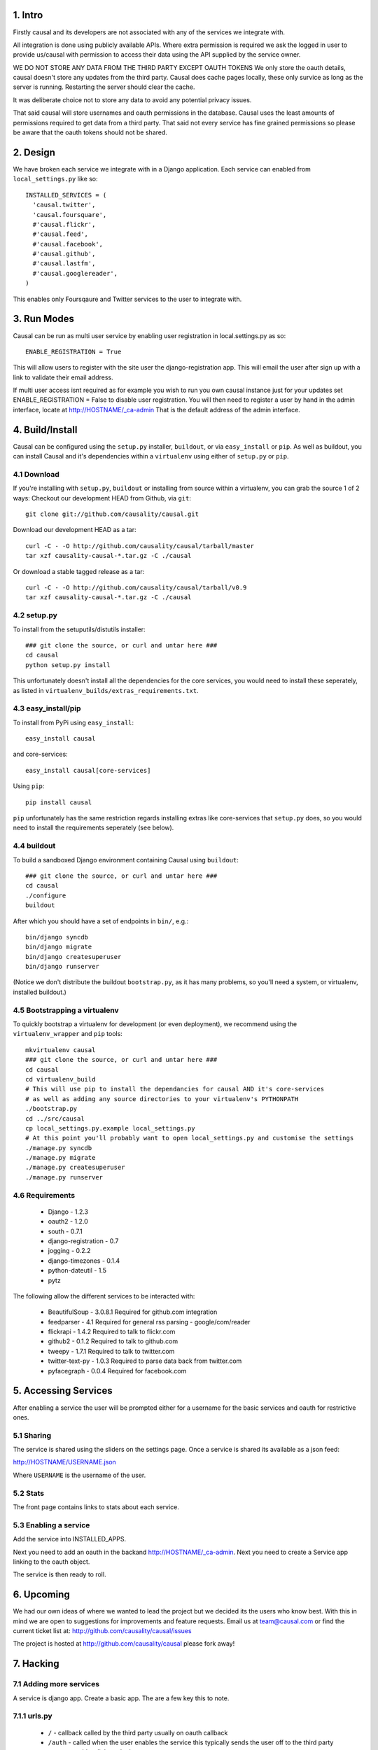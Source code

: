 1. Intro
========

Firstly causal and its developers are not associated with any of the services we integrate with.

All integration is done using publicly available APIs. Where extra permission is required we ask the logged in user to 
provide us/causal with permission to access their data using the API supplied by the service owner.

WE DO NOT STORE ANY DATA FROM THE THIRD PARTY EXCEPT OAUTH TOKENS
We only store the oauth details, causal doesn't store any updates from the third party. Causal does cache
pages locally, these only survice as long as the server is running. Restarting the server should clear the cache.

It was deliberate choice not to store any data to avoid any potential privacy issues.

That said causal will store usernames and oauth permissions in the database. Causal uses the least
amounts of permissions required to get data from a third party. That said not every service has
fine grained permissions so please be aware that the oauth tokens should not be shared.

2. Design
=========

We have broken each service we integrate with in a Django application. Each service can enabled from ``local_settings.py`` like so::

  INSTALLED_SERVICES = (
    'causal.twitter',
    'causal.foursquare',
    #'causal.flickr',
    #'causal.feed',
    #'causal.facebook',
    #'causal.github',
    #'causal.lastfm',
    #'causal.googlereader',
  )

This enables only Foursqaure and Twitter services to the user to integrate with.

3. Run Modes
============

Causal can be run as multi user service by enabling user registration in local.settings.py as so::

  ENABLE_REGISTRATION = True

This will allow users to register with the site user the django-registration app. This will email the user after sign up with a link to validate their email address.

If multi user access isnt required as for example you wish to run you own causal instance just for your updates set ENABLE_REGISTRATION = False to disable user registration. You will then need to register a user by hand in the admin interface, locate at http://HOSTNAME/_ca-admin That is the default address of the admin interface.

4. Build/Install
================

Causal can be configured using the ``setup.py`` installer, ``buildout``, or via ``easy_install`` or ``pip``.
As well as buildout, you can install Causal and it's dependencies within a ``virtualenv`` using either of ``setup.py`` or ``pip``.

4.1 Download
------------

If you're installing with ``setup.py``, ``buildout`` or installing from source within a virtualenv, you can grab the source 1 of 2 ways:
Checkout our development HEAD from Github, via ``git``::

  git clone git://github.com/causality/causal.git
 
Download our development HEAD as a tar::

  curl -C - -O http://github.com/causality/causal/tarball/master
  tar xzf causality-causal-*.tar.gz -C ./causal

Or download a stable tagged release as a tar::

  curl -C - -O http://github.com/causality/causal/tarball/v0.9
  tar xzf causality-causal-*.tar.gz -C ./causal

4.2 setup.py
--------

To install from the setuputils/distutils installer::

  ### git clone the source, or curl and untar here ###
  cd causal
  python setup.py install

This unfortunately doesn't install all the dependencies for the core services, you would need to install these seperately, as listed in ``virtualenv_builds/extras_requirements.txt``.

4.3 easy_install/pip
----------------

To install from PyPi using ``easy_install``::

  easy_install causal

and core-services::

  easy_install causal[core-services]

Using ``pip``::

  pip install causal

``pip`` unfortunately has the same restriction regards installing extras like core-services that ``setup.py`` does, so you would need to install the requirements seperately (see below).

4.4 buildout
--------

To build a sandboxed Django environment containing Causal using ``buildout``::

  ### git clone the source, or curl and untar here ###
  cd causal
  ./configure
  buildout

After which you should have a set of endpoints in ``bin/``, e.g.::

  bin/django syncdb
  bin/django migrate
  bin/django createsuperuser
  bin/django runserver

(Notice we don't distribute the buildout ``bootstrap.py``, as it has many problems, so you'll need a system, or virtualenv, installed buildout.)

4.5 Bootstrapping a virtualenv
--------------------------

To quickly bootstrap a virtualenv for development (or even deployment), we recommend using the ``virtualenv_wrapper`` and ``pip`` tools::

  mkvirtualenv causal
  ### git clone the source, or curl and untar here ###
  cd causal
  cd virtualenv_build
  # This will use pip to install the dependancies for causal AND it's core-services
  # as well as adding any source directories to your virtualenv's PYTHONPATH
  ./bootstrap.py 
  cd ../src/causal
  cp local_settings.py.example local_settings.py
  # At this point you'll probably want to open local_settings.py and customise the settings
  ./manage.py syncdb
  ./manage.py migrate
  ./manage.py createsuperuser
  ./manage.py runserver

4.6 Requirements
------------

 * Django - 1.2.3
 * oauth2 - 1.2.0
 * south - 0.7.1
 * django-registration - 0.7
 * jogging - 0.2.2 
 * django-timezones - 0.1.4
 * python-dateutil - 1.5
 * pytz 

The following allow the different services to be interacted with:

 * BeautifulSoup - 3.0.8.1  Required for github.com integration
 * feedparser - 4.1  Required for general rss parsing - google/com/reader
 * flickrapi - 1.4.2  Required to talk to flickr.com
 * github2 - 0.1.2  Required to talk to github.com
 * tweepy - 1.7.1  Required to talk to twitter.com
 * twitter-text-py - 1.0.3  Required to parse data back from twitter.com
 * pyfacegraph - 0.0.4  Required for facebook.com

5. Accessing Services
=====================

After enabling a service the user will be prompted either for a username for the basic services and oauth for restrictive ones.

5.1 Sharing
-----------

The service is shared using the sliders on the settings page. Once a service is shared its available as a json feed:

http://HOSTNAME/USERNAME.json

Where ``USERNAME`` is the username of the user.

5.2 Stats
---------

The front page contains links to stats about each service. 

5.3 Enabling a service
----------------------

Add the service into INSTALLED_APPS. 

Next you need to add an oauth in the backand http://HOSTNAME/_ca-admin. Next you need to create a Service app 
linking to the oauth object.

The service is then ready to roll.

6. Upcoming
===========

We had our own ideas of where we wanted to lead the project but we decided its the users who know best. With this in mind we are open to suggestions for improvements and feature requests. Email us at team@causal.com or find the current ticket list at: http://github.com/causality/causal/issues

The project is hosted at http://github.com/causality/causal please fork away!

7. Hacking
===========

7.1 Adding more services
------------------------
A service is django app. Create a basic app. The are a few key this to note.

7.1.1 urls.py
-------------

 - ``/`` - callback called by the third party usually on oauth callback
 - ``/auth`` - called when the user enables the service this typically sends the user off to the third party
 - ``/stats`` - adds a link on the home page

7.1.2 service.py
----------------

get_items
*********

This is the key method that fetches the data and returns data in json for the interface to render.
